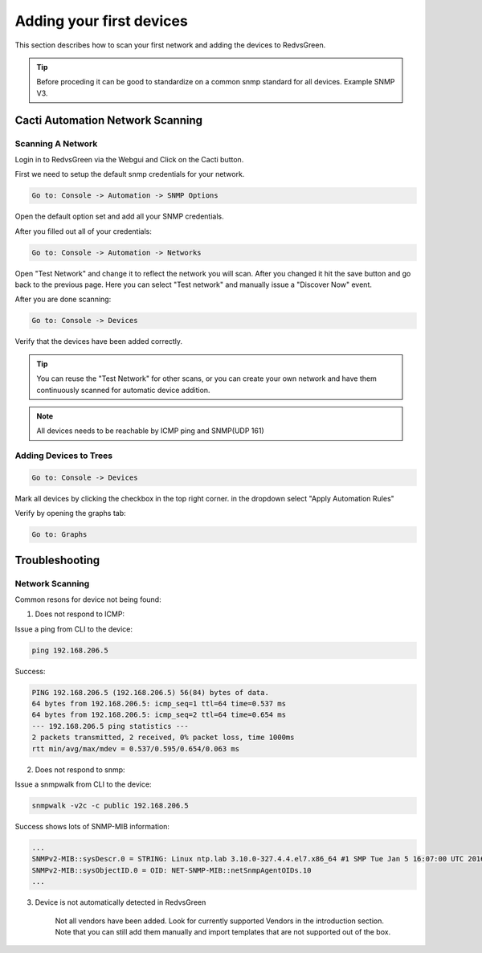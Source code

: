 Adding your first devices
=========================================================

This section describes how to scan your first network and adding the devices to RedvsGreen.

.. Tip:: Before proceding it can be good to standardize on a common snmp standard for all devices. Example SNMP V3.

Cacti Automation Network Scanning
------------

Scanning A Network
~~~~~~~~~~~~~~~~~~~~

Login in to RedvsGreen via the Webgui and Click on the Cacti button.

First we need to setup the default snmp credentials for your network.

.. code-block:: rst

    Go to: Console -> Automation -> SNMP Options
    
Open the default option set and add all your SNMP credentials.

After you filled out all of your credentials:

.. code-block:: rst

    Go to: Console -> Automation -> Networks
    
Open "Test Network" and change it to reflect the network you will scan. After you changed it hit the save button and go back to the previous page. Here you can select "Test network" and manually issue a "Discover Now" event.

After you are done scanning:

.. code-block:: rst

    Go to: Console -> Devices
    
Verify that the devices have been added correctly.

.. image:: ../../images/snmptoptions.png

.. Tip:: You can reuse the "Test Network" for other scans, or you can create your own network and have them continuously scanned for automatic device addition.

.. Note:: All devices needs to be reachable by ICMP ping and SNMP(UDP 161)



Adding Devices to Trees
~~~~~~~~~~~~~~~~~~~~

.. code-block:: rst

    Go to: Console -> Devices

Mark all devices by clicking the checkbox in the top right corner. in the dropdown select "Apply Automation Rules"

.. image:: ../../images/addtotree.png

Verify by opening the graphs tab:

.. code-block:: rst

   Go to: Graphs

Troubleshooting
------------

Network Scanning
~~~~~~~~~~~~~~~~~~~~

Common resons for device not being found:

1. Does not respond to ICMP:

Issue a ping from CLI to the device:

.. code-block:: rst

    ping 192.168.206.5
    
Success:

.. code-block:: rst

    PING 192.168.206.5 (192.168.206.5) 56(84) bytes of data. 
    64 bytes from 192.168.206.5: icmp_seq=1 ttl=64 time=0.537 ms  
    64 bytes from 192.168.206.5: icmp_seq=2 ttl=64 time=0.654 ms
    --- 192.168.206.5 ping statistics ---
    2 packets transmitted, 2 received, 0% packet loss, time 1000ms
    rtt min/avg/max/mdev = 0.537/0.595/0.654/0.063 ms


2. Does not respond to snmp:

Issue a snmpwalk from CLI to the device:

.. code-block:: rst

    snmpwalk -v2c -c public 192.168.206.5
    
Success shows lots of SNMP-MIB information:
    
.. code-block:: rst

    ...
    SNMPv2-MIB::sysDescr.0 = STRING: Linux ntp.lab 3.10.0-327.4.4.el7.x86_64 #1 SMP Tue Jan 5 16:07:00 UTC 2016 x86_64
    SNMPv2-MIB::sysObjectID.0 = OID: NET-SNMP-MIB::netSnmpAgentOIDs.10
    ...

3. Device is not automatically detected in RedvsGreen

    Not all vendors have been added. Look for currently supported Vendors in the introduction section.
    Note that you can still add them manually and import templates that are not supported out of the box.
    
    


